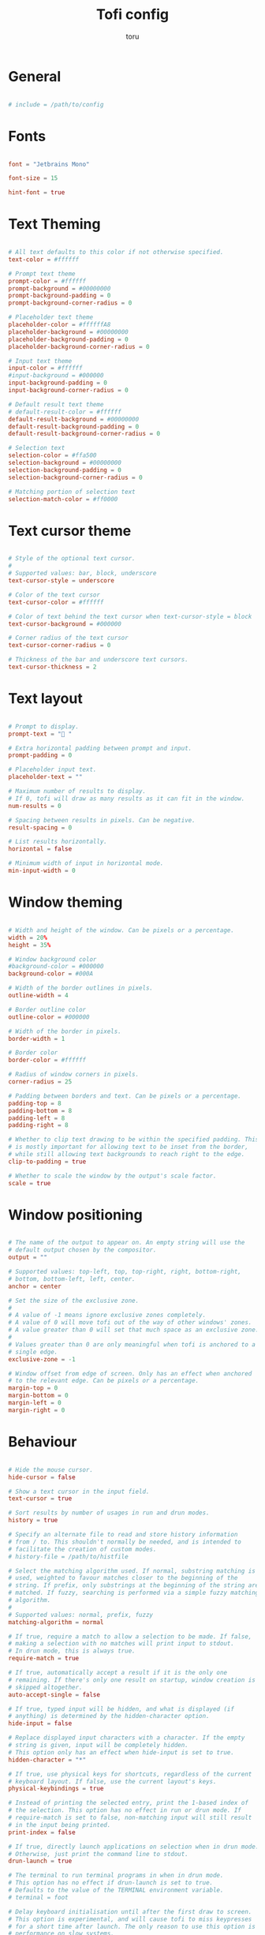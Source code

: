 #+title: Tofi config
#+author: toru
#+property: header-args :tangle config
#+startup: content
#+auto_tangle: t

* General
#+begin_src conf

# include = /path/to/config

#+end_src

* Fonts
#+begin_src conf

font = "Jetbrains Mono"

font-size = 15

hint-font = true

#+end_src

* Text Theming
#+begin_src conf

# All text defaults to this color if not otherwise specified.
text-color = #ffffff

# Prompt text theme
prompt-color = #ffffff
prompt-background = #00000000
prompt-background-padding = 0
prompt-background-corner-radius = 0

# Placeholder text theme
placeholder-color = #ffffffA8
placeholder-background = #00000000
placeholder-background-padding = 0
placeholder-background-corner-radius = 0

# Input text theme
input-color = #ffffff
#input-background = #000000
input-background-padding = 0
input-background-corner-radius = 0

# Default result text theme
# default-result-color = #ffffff
default-result-background = #00000000
default-result-background-padding = 0
default-result-background-corner-radius = 0

# Selection text
selection-color = #ffa500
selection-background = #00000000
selection-background-padding = 0
selection-background-corner-radius = 0

# Matching portion of selection text
selection-match-color = #ff0000

#+end_src

* Text cursor theme
#+begin_src conf

# Style of the optional text cursor.
#
# Supported values: bar, block, underscore
text-cursor-style = underscore

# Color of the text cursor
text-cursor-color = #ffffff

# Color of text behind the text cursor when text-cursor-style = block
text-cursor-background = #000000

# Corner radius of the text cursor
text-cursor-corner-radius = 0

# Thickness of the bar and underscore text cursors.
text-cursor-thickness = 2

#+end_src

* Text layout
#+begin_src conf

# Prompt to display.
prompt-text = " " 

# Extra horizontal padding between prompt and input.
prompt-padding = 0

# Placeholder input text.
placeholder-text = ""

# Maximum number of results to display.
# If 0, tofi will draw as many results as it can fit in the window.
num-results = 0

# Spacing between results in pixels. Can be negative.
result-spacing = 0

# List results horizontally.
horizontal = false

# Minimum width of input in horizontal mode.
min-input-width = 0

#+end_src

* Window theming 
#+begin_src conf

# Width and height of the window. Can be pixels or a percentage.
width = 20%
height = 35%

# Window background color
#background-color = #000000
background-color = #000A

# Width of the border outlines in pixels.
outline-width = 4

# Border outline color
outline-color = #000000

# Width of the border in pixels.
border-width = 1

# Border color
border-color = #ffffff

# Radius of window corners in pixels.
corner-radius = 25

# Padding between borders and text. Can be pixels or a percentage.
padding-top = 8
padding-bottom = 8
padding-left = 8
padding-right = 8

# Whether to clip text drawing to be within the specified padding. This
# is mostly important for allowing text to be inset from the border,
# while still allowing text backgrounds to reach right to the edge.
clip-to-padding = true

# Whether to scale the window by the output's scale factor.
scale = true

#+end_src

* Window positioning
#+begin_src conf

# The name of the output to appear on. An empty string will use the
# default output chosen by the compositor.
output = ""

# Supported values: top-left, top, top-right, right, bottom-right,
# bottom, bottom-left, left, center.
anchor = center

# Set the size of the exclusive zone.
#
# A value of -1 means ignore exclusive zones completely.
# A value of 0 will move tofi out of the way of other windows' zones.
# A value greater than 0 will set that much space as an exclusive zone.
#
# Values greater than 0 are only meaningful when tofi is anchored to a
# single edge.
exclusive-zone = -1

# Window offset from edge of screen. Only has an effect when anchored
# to the relevant edge. Can be pixels or a percentage.
margin-top = 0
margin-bottom = 0
margin-left = 0
margin-right = 0

#+end_src

* Behaviour
#+begin_src conf

# Hide the mouse cursor.
hide-cursor = false

# Show a text cursor in the input field.
text-cursor = true

# Sort results by number of usages in run and drun modes.
history = true

# Specify an alternate file to read and store history information
# from / to. This shouldn't normally be needed, and is intended to
# facilitate the creation of custom modes.
# history-file = /path/to/histfile

# Select the matching algorithm used. If normal, substring matching is
# used, weighted to favour matches closer to the beginning of the
# string. If prefix, only substrings at the beginning of the string are
# matched. If fuzzy, searching is performed via a simple fuzzy matching
# algorithm.
#
# Supported values: normal, prefix, fuzzy
matching-algorithm = normal

# If true, require a match to allow a selection to be made. If false,
# making a selection with no matches will print input to stdout.
# In drun mode, this is always true.
require-match = true

# If true, automatically accept a result if it is the only one
# remaining. If there's only one result on startup, window creation is
# skipped altogether.
auto-accept-single = false

# If true, typed input will be hidden, and what is displayed (if
# anything) is determined by the hidden-character option.
hide-input = false

# Replace displayed input characters with a character. If the empty
# string is given, input will be completely hidden.
# This option only has an effect when hide-input is set to true.
hidden-character = "*"

# If true, use physical keys for shortcuts, regardless of the current
# keyboard layout. If false, use the current layout's keys.
physical-keybindings = true

# Instead of printing the selected entry, print the 1-based index of
# the selection. This option has no effect in run or drun mode. If
# require-match is set to false, non-matching input will still result
# in the input being printed.
print-index = false

# If true, directly launch applications on selection when in drun mode.
# Otherwise, just print the command line to stdout.
drun-launch = true

# The terminal to run terminal programs in when in drun mode.
# This option has no effect if drun-launch is set to true.
# Defaults to the value of the TERMINAL environment variable.
# terminal = foot

# Delay keyboard initialisation until after the first draw to screen.
# This option is experimental, and will cause tofi to miss keypresses
# for a short time after launch. The only reason to use this option is
# performance on slow systems.
late-keyboard-init = false

# If true, allow multiple simultaneous processes.
# If false, create a lock file on startup to prevent multiple instances
# from running simultaneously.
multi-instance = false

# Assume input is plain ASCII, and disable some Unicode handling
# functions. This is faster, but means e.g. a search for "e" will not
# match "é".
ascii-input = false

#+end_src
